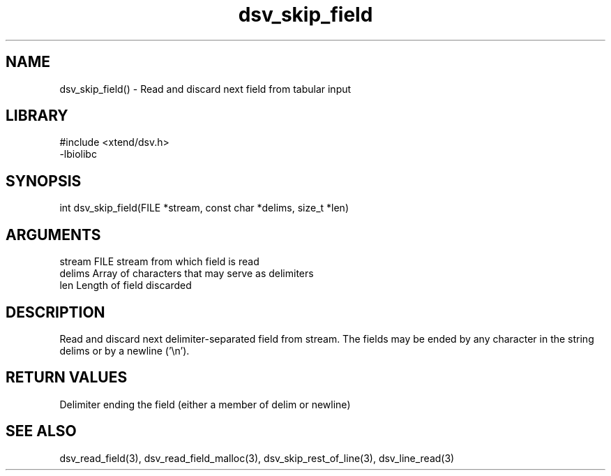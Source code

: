 \" Generated by c2man from dsv_skip_field.c
.TH dsv_skip_field 3

.SH NAME

dsv_skip_field() - Read and discard next field from tabular input

.SH LIBRARY
\" Indicate #includes, library name, -L and -l flags
.nf
.na
#include <xtend/dsv.h>
-lbiolibc
.ad
.fi

\" Convention:
\" Underline anything that is typed verbatim - commands, etc.
.SH SYNOPSIS
.nf
.na
int     dsv_skip_field(FILE *stream, const char *delims, size_t *len)
.ad
.fi

.SH ARGUMENTS
.nf
.na
stream      FILE stream from which field is read
delims      Array of characters that may serve as delimiters
len         Length of field discarded
.ad
.fi

.SH DESCRIPTION

Read and discard next delimiter-separated field from stream. The
fields may be ended by any character in the string delims or by a
newline ('\\n').

.SH RETURN VALUES

Delimiter ending the field (either a member of delim or newline)

.SH SEE ALSO

dsv_read_field(3), dsv_read_field_malloc(3),
dsv_skip_rest_of_line(3), dsv_line_read(3)

